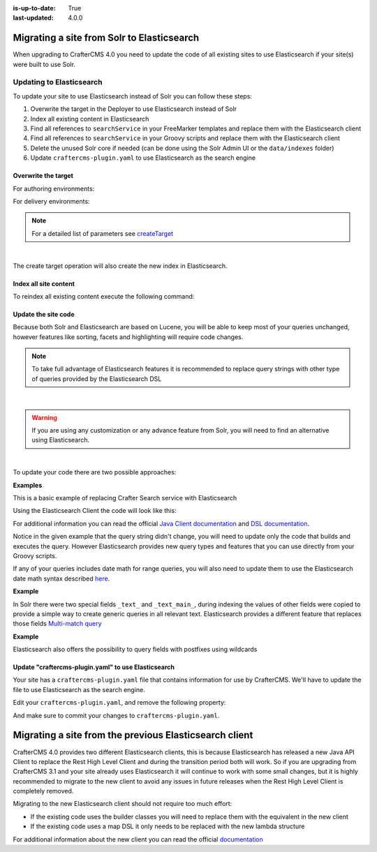 :is-up-to-date: True
:last-updated: 4.0.0


.. _migrate-site-to-elasticsearch:

===========================================
Migrating a site from Solr to Elasticsearch
===========================================

When upgrading to CrafterCMS 4.0 you need to update the code of all existing sites to use Elasticsearch if your site(s)
were built to use Solr.

-------------------------
Updating to Elasticsearch
-------------------------

To update your site to use Elasticsearch instead of Solr you can follow these steps:

#. Overwrite the target in the Deployer to use Elasticsearch instead of Solr
#. Index all existing content in Elasticsearch
#. Find all references to ``searchService`` in your FreeMarker templates and replace them with the Elasticsearch client
#. Find all references to ``searchService`` in your Groovy scripts and replace them with the Elasticsearch client
#. Delete the unused Solr core if needed (can be done using the Solr Admin UI or the ``data/indexes`` folder)
#. Update ``craftercms-plugin.yaml`` to use Elasticsearch as the search engine

^^^^^^^^^^^^^^^^^^^^
Overwrite the target
^^^^^^^^^^^^^^^^^^^^

For authoring environments:

.. code-block:: bash
  :linenos:

  curl --request POST \
    --url http://DEPLOYER_HOST:DEPLOYER_PORT/api/1/target/create \
    --header 'content-type: application/json' \
    --data '{
      "env": "preview",
      "site_name": "SITE_NAME",
      "template_name": "local",
      "repo_url": "INSTALL_DIR/data/repos/sites/SITE_NAME/sandbox",
      "disable_deploy_cron": true,
      "replace": true
    }'

For delivery environments:

.. code-block:: bash
  :linenos:

  curl --request POST \
    --url http://DEPLOYER_HOST:DEPLOYER_PORT/api/1/target/create \
    --header 'content-type: application/json' \
    --data '{
      "env": "default",
      "site_name": "SITE_NAME",
      "template_name": "remote",
      "repo_url": "INSTALL_DIR/data/repos/sites/SITE_NAME/published",
      "repo_branch": "live",

      ... any additional settings like git credentials ...

      "replace": true
    }'

.. note::
  For a detailed list of parameters see `createTarget <../../../_static/api/deployer.html#tag/target/operation/createTarget>`_

|

The create target operation will also create the new index in Elasticsearch.

^^^^^^^^^^^^^^^^^^^^^^
Index all site content
^^^^^^^^^^^^^^^^^^^^^^

To reindex all existing content execute the following command:

.. code-block:: bash
  :linenos:

  curl --request POST \
    --url http://DEPLOYER_HOST:DEPLOYER_PORT/api/1/target/deploy/ENVIRONMENT/SITE_NAME \
    --header 'content-type: application/json' \
    --data '{
      "reprocess_all_files": true
    }'

^^^^^^^^^^^^^^^^^^^^
Update the site code
^^^^^^^^^^^^^^^^^^^^

Because both Solr and Elasticsearch are based on Lucene, you will be able to keep most of your queries unchanged,
however features like sorting, facets and highlighting will require code changes.

.. note::
  To take full advantage of Elasticsearch features it is recommended to replace query strings with other type of
  queries provided by the Elasticsearch DSL

|

.. warning::
  If you are using any customization or any advance feature from Solr, you will need to find an alternative using
  Elasticsearch.

|

To update your code there are two possible approaches:

**Examples**

This is a basic example of replacing Crafter Search service with Elasticsearch

.. code-block:: groovy
  :linenos:
  :caption: Existing Groovy code

  def q = "${userTerm}~1 OR *${userTerm}*"

  def query = searchService.createQuery()
  query.setQuery(q)
  query.setStart(start)
  query.setRows(rows)
  query.setParam("sort", "createdDate_dt asc")
  query.setHighlight(true)
  query.setHighlightFields(HIGHLIGHT_FIELDS)

  def result = searchService.search(query)

  def documents = result.response.documents
  def highlighting = result.highlighting

Using the Elasticsearch Client the code will look like this:

.. code-block:: groovy
  :linenos:
  :caption: Elasticsearch Client

  import co.elastic.clients.elasticsearch._types.SortOrder

  def q = "${userTerm}~1 OR *${userTerm}*"

  // Execute the query
  def result = elasticsearchClient(r -> r
    .query(q -> q
      .queryString(s -> s
        .query(q as String)
      )
    )
    .from(start)
    .size(rows)
    .sort(s -> s
      .field(f -> f
        .field(createdDate_dt)
        .order(SortOrder.Asc)
      )
    )
    .highlight(h -> {
      HIGHLIGHT_FIELDS.each { field ->
        h.fields(field, f -> f)
      }
    })
  , Map)

  // Elasticsearch response (highlight results are part of each hit object)
  def documents = result.hits().hits()

For additional information you can read the official
`Java Client documentation <https://www.elastic.co/guide/en/elasticsearch/client/java-api-client/current/index.html>`_
and `DSL documentation <https://www.elastic.co/guide/en/elasticsearch/reference/current/query-dsl.html>`_.

Notice in the given example that the query string didn't change, you will need to update only the code
that builds and executes the query. However Elasticsearch provides new query types and features that you
can use directly from your Groovy scripts.

If any of your queries includes date math for range queries, you will also need to update them to use the Elasticsearch
date math syntax described `here <https://www.elastic.co/guide/en/elasticsearch/reference/current/common-options.html#date-math>`_.

**Example**

.. code-block:: text
  :linenos:
  :caption: Solr date math expression

  createdDate_dt: [ NOW-1MONTH/DAY TO NOW-2DAYS/DAY ]

.. code-block:: text
  :linenos:
  :caption: Elasticsearch date math expression

  createdDate_dt: [ now-1M/d TO now-2d/d ]

In Solr there were two special fields ``_text_`` and ``_text_main_``, during indexing the values of other fields were
copied to provide a simple way to create generic queries in all relevant text. Elasticsearch provides a different
feature that replaces those fields `Multi-match query <https://www.elastic.co/guide/en/elasticsearch/reference/current/query-dsl-multi-match-query.html>`_

**Example**

.. code-block:: text
  :linenos:
  :caption: Solr query for any field

  _text_: some keywords

.. code-block:: text
  :linenos:
  :caption: Elasticsearch query for any field (replacement for ``_text_``)


  .multiMatch(m -> m
    .query('some keywords')
  )

Elasticsearch also offers the possibility to query fields with postfixes using wildcards

.. code-block:: text
  :linenos:
  :caption: Elasticsearch query for specific fields (replacement for ``_text_main_``)

  .multiMatch(m -> m
    .query('some keywords')
    .fields('*_t', '*_txt', '*_html')
  )

^^^^^^^^^^^^^^^^^^^^^^^^^^^^^^^^^^^^^^^^^^^^^^^^^^^^
Update "craftercms-plugin.yaml" to use Elasticsearch
^^^^^^^^^^^^^^^^^^^^^^^^^^^^^^^^^^^^^^^^^^^^^^^^^^^^

Your site has a ``craftercms-plugin.yaml`` file that contains information for use by CrafterCMS.
We'll have to update the file to use Elasticsearch as the search engine.

Edit your ``craftercms-plugin.yaml``, and remove the following property:

.. code-block:: yaml
   :caption: *AUTHORING_INSTALL_DIR/data/repos/sites/YOURSITE/sandbox/craftercms-plugin.yaml*
   :linenos:

   searchEngine: CrafterSearch

And make sure to commit your changes to ``craftercms-plugin.yaml``.

.. _migrating-a-site-from-previous-elasticsearch-client:

=======================================================
Migrating a site from the previous Elasticsearch client
=======================================================
.. version_tag::
   :label: Since
   :version: 4.0.0

CrafterCMS 4.0 provides two different Elasticsearch clients, this is because Elasticsearch has released a new Java API
Client to replace the Rest High Level Client and during the transition period both will work. So if you are upgrading
from CrafterCMS 3.1 and your site already uses Elasticsearch it will continue to work with some small changes, but it
is highly recommended to migrate to the new client to avoid any issues in future releases when the Rest High Level
Client is completely removed.

Migrating to the new Elasticsearch client should not require too much effort:

- If the existing code uses the builder classes you will need to replace them with the equivalent in the new client
- If the existing code uses a map DSL it only needs to be replaced with the new lambda structure

For additional information about the new client you can read the official `documentation <https://www.elastic.co/guide/en/elasticsearch/client/java-api-client/current/api-conventions.html>`_
